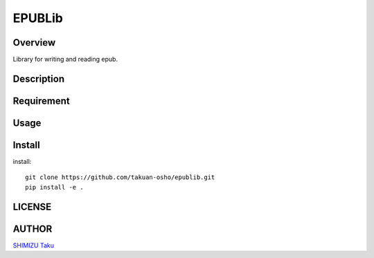 EPUBLib
=======

Overview
--------

Library for writing and reading epub.

Description
-----------

Requirement
-----------

Usage
-----

Install
-------

install::

   git clone https://github.com/takuan-osho/epublib.git
   pip install -e .

LICENSE
-------

AUTHOR
------

`SHIMIZU Taku <https://github.ocm/takuan-osho>`_
